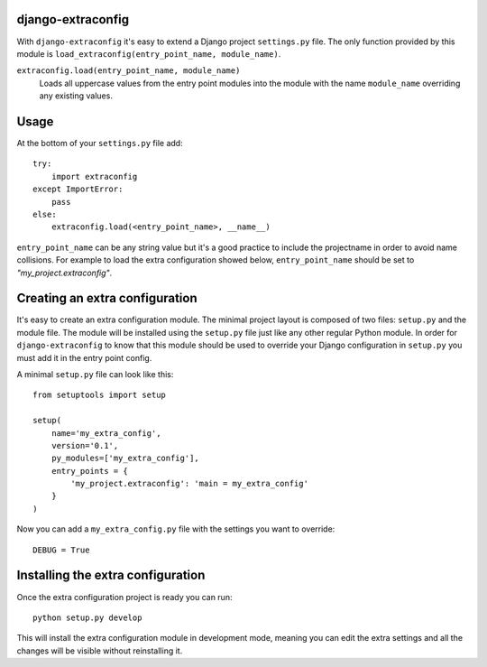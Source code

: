 django-extraconfig
==================

With ``django-extraconfig`` it's easy to extend a Django project
``settings.py`` file. The only function provided by this module is
``load_extraconfig(entry_point_name, module_name)``.

``extraconfig.load(entry_point_name, module_name)``
    Loads all uppercase values from the entry point modules
    into the module with the name ``module_name`` overriding
    any existing values.

Usage
=====

At the bottom of your ``settings.py`` file add::

    try:
        import extraconfig
    except ImportError:
        pass
    else:
        extraconfig.load(<entry_point_name>, __name__)

``entry_point_name`` can be any string value but it's a good practice to
include the projectname in order to avoid name collisions. For example to
load the extra configuration showed below, ``entry_point_name`` should be
set to *"my_project.extraconfig"*.

Creating an extra configuration
===============================

It's easy to create an extra configuration module. The minimal project
layout is composed of two files: ``setup.py`` and the module file. The module
will be installed using the ``setup.py`` file just like any other regular
Python module. In order for ``django-extraconfig`` to know that this module
should be used to override your Django configuration in ``setup.py`` you must
add it in the entry point config.

A minimal ``setup.py`` file can look like this::

    from setuptools import setup

    setup(
        name='my_extra_config',
        version='0.1',
        py_modules=['my_extra_config'],
        entry_points = {
            'my_project.extraconfig': 'main = my_extra_config'
        }
    )

Now you can add a ``my_extra_config.py`` file with the settings you want to
override::

    DEBUG = True

Installing the extra configuration
==================================

Once the extra configuration project is ready you can run::

    python setup.py develop

This will install the extra configuration module in development mode, meaning
you can edit the extra settings and all the changes will be visible without
reinstalling it.
